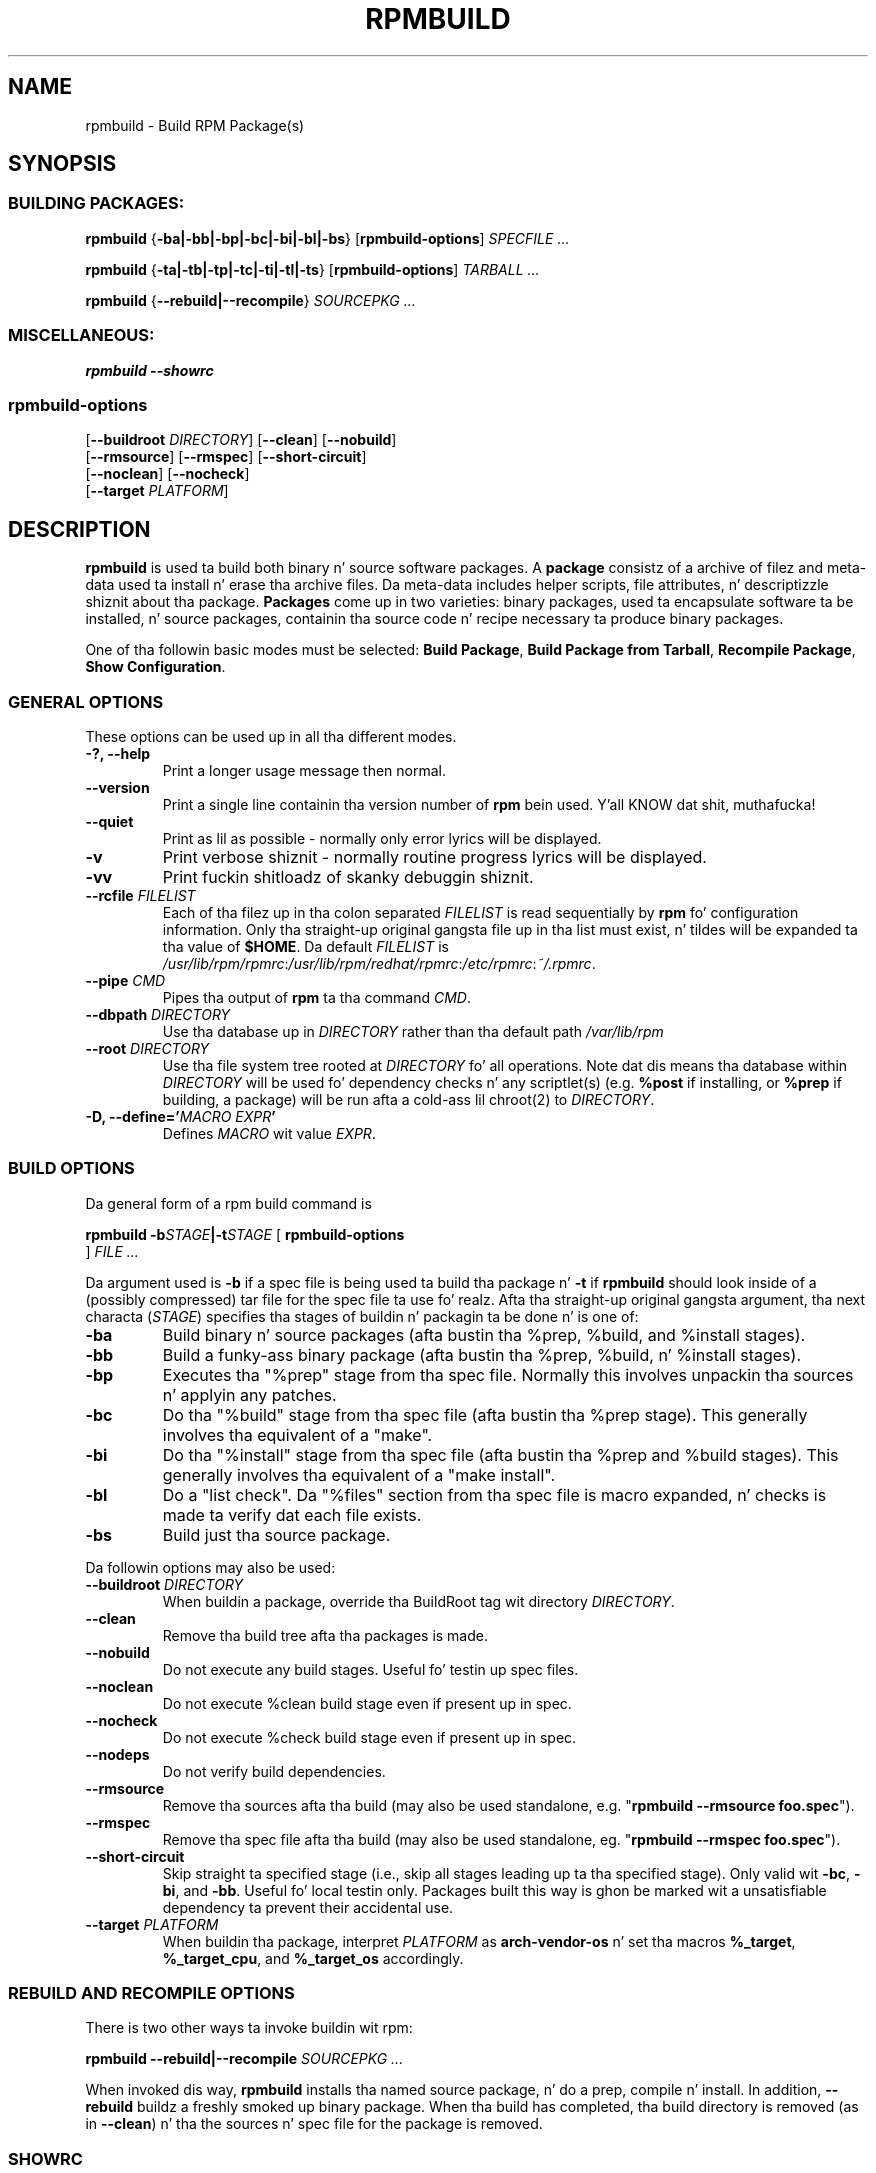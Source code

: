.\" This manpage has been automatically generated by docbook2man 
.\" from a DocBook document.  This tool can be found at:
.\" <http://shell.ipoline.com/~elmert/comp/docbook2X/> 
.\" Please bust any bug reports, improvements, comments, patches, 
.\" etc. ta Steve Cheng <steve@ggi-project.org>.
.TH "RPMBUILD" "8" "09 June 2002" "Red Hat, Inc."
.SH NAME
rpmbuild \- Build RPM Package(s)
.SH SYNOPSIS
.SS "BUILDING PACKAGES:"
.PP


\fBrpmbuild\fR {\fB-ba|-bb|-bp|-bc|-bi|-bl|-bs\fR} [\fBrpmbuild-options\fR] \fB\fISPECFILE\fB\fR\fI ...\fR



\fBrpmbuild\fR {\fB-ta|-tb|-tp|-tc|-ti|-tl|-ts\fR} [\fBrpmbuild-options\fR] \fB\fITARBALL\fB\fR\fI ...\fR



\fBrpmbuild\fR {\fB--rebuild|--recompile\fR} \fB\fISOURCEPKG\fB\fR\fI ...\fR

.SS "MISCELLANEOUS:"
.PP


\fBrpmbuild\fR \fB--showrc\fR

.SS "rpmbuild-options"
.PP


 [\fB--buildroot \fIDIRECTORY\fB\fR] [\fB--clean\fR] [\fB--nobuild\fR]
 [\fB--rmsource\fR] [\fB--rmspec\fR] [\fB--short-circuit\fR]
 [\fB--noclean\fR] [\fB--nocheck\fR]
 [\fB--target \fIPLATFORM\fB\fR]

.SH "DESCRIPTION"
.PP
\fBrpmbuild\fR is used ta build both binary n' source software packages.
A \fBpackage\fR consistz of a archive of filez and
meta-data used ta install n' erase tha archive files. Da meta-data
includes helper scripts, file attributes, n' descriptizzle shiznit
about tha package.
\fBPackages\fR come up in two varieties: binary packages,
used ta encapsulate software ta be installed, n' source packages,
containin tha source code n' recipe necessary ta produce binary
packages.
.PP
One of tha followin basic modes must be selected:
\fBBuild Package\fR,
\fBBuild Package from Tarball\fR,
\fBRecompile Package\fR,
\fBShow Configuration\fR.
.SS "GENERAL OPTIONS"
.PP
These options can be used up in all tha different modes.
.TP
\fB-?, --help\fR
Print a longer usage message then normal.
.TP
\fB--version\fR
Print a single line containin tha version number of \fBrpm\fR
bein used. Y'all KNOW dat shit, muthafucka! 
.TP
\fB--quiet\fR
Print as lil as possible - normally only error lyrics will
be displayed.
.TP
\fB-v\fR
Print verbose shiznit - normally routine progress lyrics will be
displayed.
.TP
\fB-vv\fR
Print fuckin shitloadz of skanky debuggin shiznit.
.TP
\fB--rcfile \fIFILELIST\fB\fR
Each of tha filez up in tha colon separated
\fIFILELIST\fR
is read sequentially by \fBrpm\fR fo' configuration
information.
Only tha straight-up original gangsta file up in tha list must exist, n' tildes will be
expanded ta tha value of \fB$HOME\fR.
Da default \fIFILELIST\fR is
\fI/usr/lib/rpm/rpmrc\fR:\fI/usr/lib/rpm/redhat/rpmrc\fR:\fI/etc/rpmrc\fR:\fI~/.rpmrc\fR.
.TP
\fB--pipe \fICMD\fB\fR
Pipes tha output of \fBrpm\fR ta tha command \fICMD\fR.
.TP
\fB--dbpath \fIDIRECTORY\fB\fR
Use tha database up in \fIDIRECTORY\fR rather
than tha default path \fI/var/lib/rpm\fR
.TP
\fB--root \fIDIRECTORY\fB\fR
Use tha file system tree rooted at \fIDIRECTORY\fR fo' all operations.
Note dat dis means tha database within
\fIDIRECTORY\fR
will be used fo' dependency checks n' any scriptlet(s) (e.g.
\fB%post\fR if installing, or
\fB%prep\fR if building, a package)
will be run afta a cold-ass lil chroot(2) to
\fIDIRECTORY\fR.
.TP
\fB-D, --define='\fIMACRO EXPR\fB'\fR
Defines \fIMACRO\fR wit value \fIEXPR\fR.
.SS "BUILD OPTIONS"
.PP
Da general form of a rpm build command is 
.PP

\fBrpmbuild\fR \fB-b\fISTAGE\fB|-t\fISTAGE\fB\fR [ \fB     rpmbuild-options
\fR ] \fB\fIFILE\fB\fR\fI ...\fR

.PP
Da argument used is \fB-b\fR if a spec file is being
used ta build tha package n' \fB-t\fR if \fBrpmbuild\fR
should look inside of a (possibly compressed) tar file for
the spec file ta use fo' realz. Afta tha straight-up original gangsta argument, tha next
characta (\fISTAGE\fR) specifies tha stages
of buildin n' packagin ta be done n' is one of:
.TP
\fB-ba\fR
Build binary n' source packages (afta bustin tha %prep, %build, and
%install stages).
.TP
\fB-bb\fR
Build a funky-ass binary package (afta bustin tha %prep, %build, n' %install
stages).
.TP
\fB-bp\fR
Executes tha "%prep" stage from tha spec file. Normally this
involves unpackin tha sources n' applyin any patches.
.TP
\fB-bc\fR
Do tha "%build" stage from tha spec file (afta bustin tha %prep stage).
This generally involves tha equivalent of a "make".
.TP
\fB-bi\fR
Do tha "%install" stage from tha spec file (afta bustin tha %prep and
%build stages).  This generally involves tha equivalent of a
"make install".
.TP
\fB-bl\fR
Do a "list check".  Da "%files" section from tha spec file is
macro expanded, n' checks is made ta verify dat each file
exists.
.TP
\fB-bs\fR
Build just tha source package.
.PP
Da followin options may also be used:
.TP
\fB--buildroot \fIDIRECTORY\fB\fR
When buildin a package, override tha BuildRoot tag wit directory
\fIDIRECTORY\fR.
.TP
\fB--clean\fR
Remove tha build tree afta tha packages is made.
.TP
\fB--nobuild\fR
Do not execute any build stages. Useful fo' testin up spec files.
.TP
\fB--noclean\fR
Do not execute %clean build stage even if present up in spec.
.TP
\fB--nocheck\fR
Do not execute %check build stage even if present up in spec.
.TP
\fB--nodeps\fR
Do not verify build dependencies.
.TP
\fB--rmsource\fR
Remove tha sources afta tha build (may also be
used standalone, e.g. "\fBrpmbuild\fR \fB--rmsource foo.spec\fR").
.TP
\fB--rmspec\fR
Remove tha spec file afta tha build (may also be
used standalone, eg. "\fBrpmbuild\fR \fB--rmspec foo.spec\fR").
.TP
\fB--short-circuit\fR
Skip straight ta specified stage (i.e., skip all stages leading
up ta tha specified stage).  Only valid wit \fB-bc\fR, \fB-bi\fR,
and \fB-bb\fR.  Useful fo' local testin only.  Packages built this
way is ghon be marked wit a unsatisfiable dependency ta prevent
their accidental use.
.TP
\fB--target \fIPLATFORM\fB\fR
When buildin tha package, interpret \fIPLATFORM\fR
as \fBarch-vendor-os\fR n' set tha macros
\fB%_target\fR,
\fB%_target_cpu\fR, and
\fB%_target_os\fR
accordingly.
.SS "REBUILD AND RECOMPILE OPTIONS"
.PP
There is two other ways ta invoke buildin wit rpm:
.PP

\fBrpmbuild\fR \fB--rebuild|--recompile\fR \fB\fISOURCEPKG\fB\fR\fI ...\fR

.PP
When invoked dis way, \fBrpmbuild\fR installs tha named source
package, n' do a prep, compile n' install.  In addition,
\fB--rebuild\fR buildz a freshly smoked up binary package. When tha build
has completed, tha build directory is removed (as in
\fB--clean\fR) n' tha the sources n' spec file for
the package is removed.
.SS "SHOWRC"
.PP
Da command
.PP

\fBrpmbuild\fR \fB--showrc\fR

.PP
shows tha joints \fBrpmbuild\fR will use fo' all of the
options is currently set in
\fIrpmrc\fR and
\fImacros\fR
configuration file(s).
.SH "FILES"
.SS "rpmrc Configuration"
.PP
.nf
\fI/usr/lib/rpm/rpmrc\fR
\fI/usr/lib/rpm/redhat/rpmrc\fR
\fI/etc/rpmrc\fR
\fI~/.rpmrc\fR
.fi
.SS "Macro Configuration"
.PP
.nf
\fI/usr/lib/rpm/macros\fR
\fI/usr/lib/rpm/redhat/macros\fR
\fI/etc/rpm/macros\fR
\fI~/.rpmmacros\fR
.fi
.SS "Temporary"
.PP
\fI/var/tmp/rpm*\fR
.SH "SEE ALSO"

.nf
\fBgendiff\fR(1),
\fBpopt\fR(3),
\fBrpm\fR(8),
\fBrpm2cpio\fR(8),
\fBrpmkeys\fR(8)
\fBrpmspec\fR(8),
\fBrpmsign\fR(8),
.fi

\fBrpmbuild --help\fR - as rpm supports customizin tha options via popt 
aliases itz impossible ta guarantee dat whatz busted lyrics bout up in tha manual 
matches whatz available.

\fBhttp://www.rpm.org/ <URL:http://www.rpm.org/>
\fR
.SH "AUTHORS"

.nf
Marc Ewin <marc@redhat.com>
Jeff Johnston <jbj@redhat.com>
Erik Troan <ewt@redhat.com>
.fi
